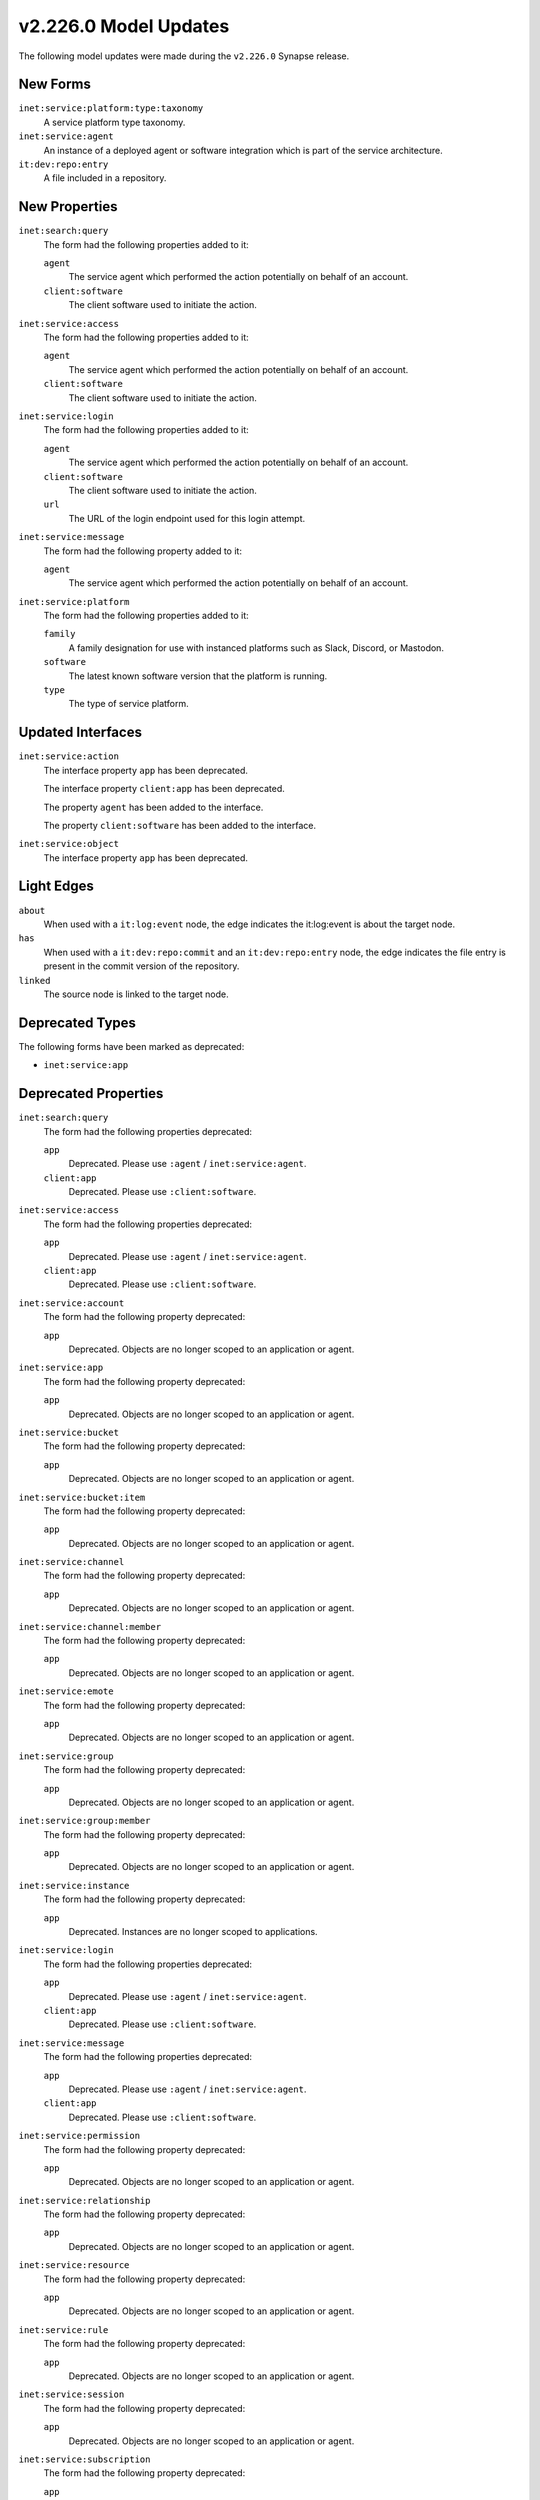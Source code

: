 

.. _userguide_model_v2_226_0:

######################
v2.226.0 Model Updates
######################

The following model updates were made during the ``v2.226.0`` Synapse release.

*********
New Forms
*********

``inet:service:platform:type:taxonomy``
  A service platform type taxonomy.


``inet:service:agent``
  An instance of a deployed agent or software integration which is part of the
  service architecture.


``it:dev:repo:entry``
  A file included in a repository.



**************
New Properties
**************

``inet:search:query``
  The form had the following properties added to it:


  ``agent``
    The service agent which performed the action potentially on behalf of an
    account.


  ``client:software``
    The client software used to initiate the action.


``inet:service:access``
  The form had the following properties added to it:


  ``agent``
    The service agent which performed the action potentially on behalf of an
    account.


  ``client:software``
    The client software used to initiate the action.


``inet:service:login``
  The form had the following properties added to it:


  ``agent``
    The service agent which performed the action potentially on behalf of an
    account.


  ``client:software``
    The client software used to initiate the action.


  ``url``
    The URL of the login endpoint used for this login attempt.


``inet:service:message``
  The form had the following property added to it:

  ``agent``
    The service agent which performed the action potentially on behalf of an
    account.


``inet:service:platform``
  The form had the following properties added to it:


  ``family``
    A family designation for use with instanced platforms such as Slack,
    Discord, or Mastodon.


  ``software``
    The latest known software version that the platform is running.


  ``type``
    The type of service platform.



******************
Updated Interfaces
******************

``inet:service:action``
  The interface property ``app`` has been deprecated.


  The interface property ``client:app`` has been deprecated.


  The property ``agent`` has been added to the interface.


  The property ``client:software`` has been added to the interface.


``inet:service:object``
  The interface property ``app`` has been deprecated.



***********
Light Edges
***********

``about``
    When used with a ``it:log:event`` node, the edge indicates the it:log:event
    is about the target node.


``has``
    When used with a ``it:dev:repo:commit`` and an ``it:dev:repo:entry`` node,
    the edge indicates the file entry is present in the commit version of the
    repository.


``linked``
    The source node is linked to the target node.



****************
Deprecated Types
****************

The following forms have been marked as deprecated:


* ``inet:service:app``



*********************
Deprecated Properties
*********************

``inet:search:query``
  The form had the following properties deprecated:


  ``app``
    Deprecated. Please use ``:agent`` / ``inet:service:agent``.


  ``client:app``
    Deprecated. Please use ``:client:software``.


``inet:service:access``
  The form had the following properties deprecated:


  ``app``
    Deprecated. Please use ``:agent`` / ``inet:service:agent``.


  ``client:app``
    Deprecated. Please use ``:client:software``.


``inet:service:account``
  The form had the following property deprecated:

  ``app``
    Deprecated. Objects are no longer scoped to an application or agent.


``inet:service:app``
  The form had the following property deprecated:

  ``app``
    Deprecated. Objects are no longer scoped to an application or agent.


``inet:service:bucket``
  The form had the following property deprecated:

  ``app``
    Deprecated. Objects are no longer scoped to an application or agent.


``inet:service:bucket:item``
  The form had the following property deprecated:

  ``app``
    Deprecated. Objects are no longer scoped to an application or agent.


``inet:service:channel``
  The form had the following property deprecated:

  ``app``
    Deprecated. Objects are no longer scoped to an application or agent.


``inet:service:channel:member``
  The form had the following property deprecated:

  ``app``
    Deprecated. Objects are no longer scoped to an application or agent.


``inet:service:emote``
  The form had the following property deprecated:

  ``app``
    Deprecated. Objects are no longer scoped to an application or agent.


``inet:service:group``
  The form had the following property deprecated:

  ``app``
    Deprecated. Objects are no longer scoped to an application or agent.


``inet:service:group:member``
  The form had the following property deprecated:

  ``app``
    Deprecated. Objects are no longer scoped to an application or agent.


``inet:service:instance``
  The form had the following property deprecated:

  ``app``
    Deprecated. Instances are no longer scoped to applications.


``inet:service:login``
  The form had the following properties deprecated:


  ``app``
    Deprecated. Please use ``:agent`` / ``inet:service:agent``.


  ``client:app``
    Deprecated. Please use ``:client:software``.


``inet:service:message``
  The form had the following properties deprecated:


  ``app``
    Deprecated. Please use ``:agent`` / ``inet:service:agent``.


  ``client:app``
    Deprecated. Please use ``:client:software``.


``inet:service:permission``
  The form had the following property deprecated:

  ``app``
    Deprecated. Objects are no longer scoped to an application or agent.


``inet:service:relationship``
  The form had the following property deprecated:

  ``app``
    Deprecated. Objects are no longer scoped to an application or agent.


``inet:service:resource``
  The form had the following property deprecated:

  ``app``
    Deprecated. Objects are no longer scoped to an application or agent.


``inet:service:rule``
  The form had the following property deprecated:

  ``app``
    Deprecated. Objects are no longer scoped to an application or agent.


``inet:service:session``
  The form had the following property deprecated:

  ``app``
    Deprecated. Objects are no longer scoped to an application or agent.


``inet:service:subscription``
  The form had the following property deprecated:

  ``app``
    Deprecated. Objects are no longer scoped to an application or agent.


``inet:service:tenant``
  The form had the following property deprecated:

  ``app``
    Deprecated. Objects are no longer scoped to an application or agent.


``inet:service:thread``
  The form had the following property deprecated:

  ``app``
    Deprecated. Objects are no longer scoped to an application or agent.


``it:dev:repo``
  The form had the following property deprecated:

  ``app``
    Deprecated. Objects are no longer scoped to an application or agent.


``it:dev:repo:branch``
  The form had the following property deprecated:

  ``app``
    Deprecated. Objects are no longer scoped to an application or agent.


``it:dev:repo:commit``
  The form had the following property deprecated:

  ``app``
    Deprecated. Objects are no longer scoped to an application or agent.


``it:dev:repo:diff:comment``
  The form had the following property deprecated:

  ``app``
    Deprecated. Objects are no longer scoped to an application or agent.


``it:dev:repo:issue``
  The form had the following property deprecated:

  ``app``
    Deprecated. Objects are no longer scoped to an application or agent.


``it:dev:repo:issue:comment``
  The form had the following property deprecated:

  ``app``
    Deprecated. Objects are no longer scoped to an application or agent.


``it:dev:repo:issue:label``
  The form had the following property deprecated:

  ``app``
    Deprecated. Objects are no longer scoped to an application or agent.


``it:host``
  The form had the following property deprecated:

  ``app``
    Deprecated. Objects are no longer scoped to an application or agent.


``it:host:tenancy``
  The form had the following property deprecated:

  ``app``
    Deprecated. Objects are no longer scoped to an application or agent.


``it:software:image``
  The form had the following property deprecated:

  ``app``
    Deprecated. Objects are no longer scoped to an application or agent.

